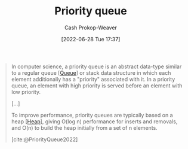 :PROPERTIES:
:ID:       6f787120-13bb-405a-bfca-060df6d80b14
:ROAM_ALIASES: "Priority queues"
:LAST_MODIFIED: [2023-09-08 Fri 09:27]
:END:
#+title: Priority queue
#+hugo_custom_front_matter: :slug "6f787120-13bb-405a-bfca-060df6d80b14"
#+author: Cash Prokop-Weaver
#+date: [2022-06-28 Tue 17:37]
#+filetags: :concept:

#+begin_quote
In computer science, a priority queue is an abstract data-type similar to a regular queue [[[id:f7ca3e99-0356-4651-996e-542a11d67f50][Queue]]] or stack data structure in which each element additionally has a "priority" associated with it. In a priority queue, an element with high priority is served before an element with low priority.

[...]

To improve performance, priority queues are typically based on a heap [[[id:70cbebc9-8936-4d52-885a-76d747c6577f][Heap]]], giving O(log n) performance for inserts and removals, and O(n) to build the heap initially from a set of n elements.

[cite:@PriorityQueue2022]
#+end_quote

* Flashcards :noexport:
** Definition (Computer science) :fc:
:PROPERTIES:
:ID:       8d18d098-eac6-4060-92d2-b0da2a7bb73f
:ANKI_NOTE_ID: 1656856978708
:FC_CREATED: 2022-07-03T14:02:58Z
:FC_TYPE:  double
:END:
:REVIEW_DATA:
| position | ease | box | interval | due                  |
|----------+------+-----+----------+----------------------|
| back     | 2.50 |   8 |   500.50 | 2025-01-03T01:23:29Z |
| front    | 3.10 |   7 |   427.43 | 2024-06-02T08:00:21Z |
:END:
[[id:6f787120-13bb-405a-bfca-060df6d80b14][Priority queue]]
*** Back
An [[id:2eae74ba-4003-45cf-8425-7291aaa7a537][Abstract data type]] which maintains items in its collection in order based on a priority property.
*** Source
[cite:@PriorityQueue2022]
** A {{[[id:6f787120-13bb-405a-bfca-060df6d80b14][Priority queue]]}{[[id:2eae74ba-4003-45cf-8425-7291aaa7a537][Abstract data type]]}@0} is often implemented with a {{[[id:70cbebc9-8936-4d52-885a-76d747c6577f][Heap]]}@1} :fc:
:PROPERTIES:
:ID:       bd6da833-4cdb-46a9-b47e-54ad298cfc6d
:ANKI_NOTE_ID: 1656856979658
:FC_CREATED: 2022-07-03T14:02:59Z
:FC_TYPE:  cloze
:FC_CLOZE_MAX: 2
:FC_CLOZE_TYPE: deletion
:END:
:REVIEW_DATA:
| position | ease | box | interval | due                  |
|----------+------+-----+----------+----------------------|
|        0 | 2.50 |   9 |   505.72 | 2025-01-15T06:07:42Z |
|        1 | 2.50 |   8 |   563.24 | 2025-03-24T22:12:11Z |
:END:
*** Extra
*** Source
[cite:@PriorityQueue2022]
#+print_bibliography:
